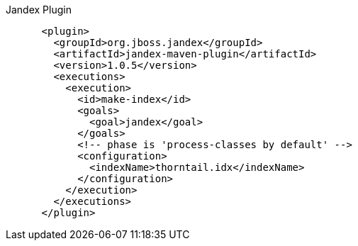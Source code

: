 
Jandex Plugin

[source,xml]
----
      <plugin>
        <groupId>org.jboss.jandex</groupId>
        <artifactId>jandex-maven-plugin</artifactId>
        <version>1.0.5</version>
        <executions>
          <execution>
            <id>make-index</id>
            <goals>
              <goal>jandex</goal>
            </goals>
            <!-- phase is 'process-classes by default' -->
            <configuration>
              <indexName>thorntail.idx</indexName>
            </configuration>
          </execution>
        </executions>
      </plugin>
----